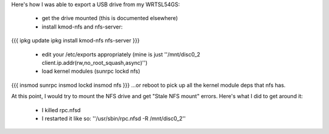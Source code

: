 Here's how I was able to export a USB drive from my WRTSL54GS:

 *  get the drive mounted (this is documented elsewhere)
 *  install kmod-nfs and nfs-server:
{{{
ipkg update
ipkg install kmod-nfs nfs-server
}}}

 *  edit your /etc/exports appropriately (mine is just ''/mnt/disc0_2 client.ip.addr(rw,no_root_squash,async)'')
 *  load kernel modules (sunrpc lockd nfs) 
{{{
insmod sunrpc
insmod lockd
insmod nfs
}}}
...or reboot to pick up all the kernel module deps that nfs has.

At this point, I would try to mount the NFS drive and get "Stale NFS mount" errors. Here's what I did to get around it:

 *  I killed rpc.nfsd
 *  I restarted it like so: ''/usr/sbin/rpc.nfsd -R /mnt/disc0_2''
